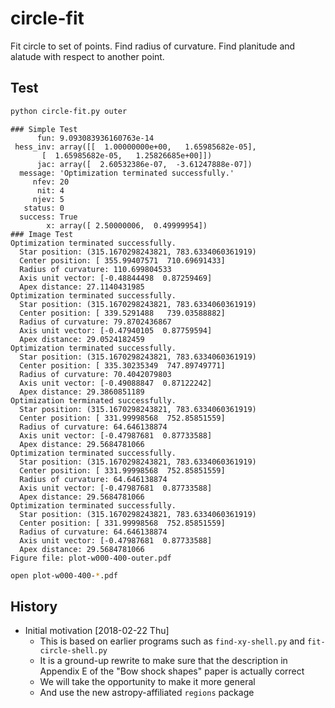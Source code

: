 * circle-fit
Fit circle to set of points. Find radius of curvature. Find planitude and alatude with respect to another point.
** Test
#+BEGIN_SRC sh :results verbatim :exports both
python circle-fit.py outer
#+END_SRC

#+RESULTS:
#+begin_example
### Simple Test
      fun: 9.093083936160763e-14
 hess_inv: array([[  1.00000000e+00,   1.65985682e-05],
       [  1.65985682e-05,   1.25826685e+00]])
      jac: array([  2.60532386e-07,  -3.61247888e-07])
  message: 'Optimization terminated successfully.'
     nfev: 20
      nit: 4
     njev: 5
   status: 0
  success: True
        x: array([ 2.50000006,  0.49999954])
### Image Test
Optimization terminated successfully.
  Star position: (315.1670298243821, 783.6334060361919)
  Center position: [ 355.99407571  710.69691433]
  Radius of curvature: 110.699804533
  Axis unit vector: [-0.48844498  0.87259469]
  Apex distance: 27.1140431985
Optimization terminated successfully.
  Star position: (315.1670298243821, 783.6334060361919)
  Center position: [ 339.5291488   739.03588882]
  Radius of curvature: 79.8702436867
  Axis unit vector: [-0.47940105  0.87759594]
  Apex distance: 29.0524182459
Optimization terminated successfully.
  Star position: (315.1670298243821, 783.6334060361919)
  Center position: [ 335.30235349  747.89749771]
  Radius of curvature: 70.4042079803
  Axis unit vector: [-0.49088847  0.87122242]
  Apex distance: 29.3860851189
Optimization terminated successfully.
  Star position: (315.1670298243821, 783.6334060361919)
  Center position: [ 331.99998568  752.85851559]
  Radius of curvature: 64.646138874
  Axis unit vector: [-0.47987681  0.87733588]
  Apex distance: 29.5684781066
Optimization terminated successfully.
  Star position: (315.1670298243821, 783.6334060361919)
  Center position: [ 331.99998568  752.85851559]
  Radius of curvature: 64.646138874
  Axis unit vector: [-0.47987681  0.87733588]
  Apex distance: 29.5684781066
Optimization terminated successfully.
  Star position: (315.1670298243821, 783.6334060361919)
  Center position: [ 331.99998568  752.85851559]
  Radius of curvature: 64.646138874
  Axis unit vector: [-0.47987681  0.87733588]
  Apex distance: 29.5684781066
Figure file: plot-w000-400-outer.pdf
#+end_example

#+BEGIN_SRC sh
open plot-w000-400-*.pdf
#+END_SRC

#+RESULTS:

** History
+ Initial motivation [2018-02-22 Thu]
  + This is based on earlier programs such as ~find-xy-shell.py~ and ~fit-circle-shell.py~
  + It is a ground-up rewrite to make sure that the description in Appendix E of the "Bow shock shapes" paper is actually correct
  + We will take the opportunity to make it more general
  + And use the new astropy-affiliated ~regions~ package
